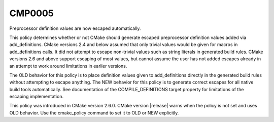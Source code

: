 CMP0005
-------

Preprocessor definition values are now escaped automatically.

This policy determines whether or not CMake should generate escaped
preprocessor definition values added via add_definitions.  CMake
versions 2.4 and below assumed that only trivial values would be given
for macros in add_definitions calls.  It did not attempt to escape
non-trivial values such as string literals in generated build rules.
CMake versions 2.6 and above support escaping of most values, but
cannot assume the user has not added escapes already in an attempt to
work around limitations in earlier versions.

The OLD behavior for this policy is to place definition values given
to add_definitions directly in the generated build rules without
attempting to escape anything.  The NEW behavior for this policy is to
generate correct escapes for all native build tools automatically.
See documentation of the COMPILE_DEFINITIONS target property for
limitations of the escaping implementation.

This policy was introduced in CMake version 2.6.0.  CMake version
|release| warns when the policy is not set and uses OLD behavior.  Use
the cmake_policy command to set it to OLD or NEW explicitly.
